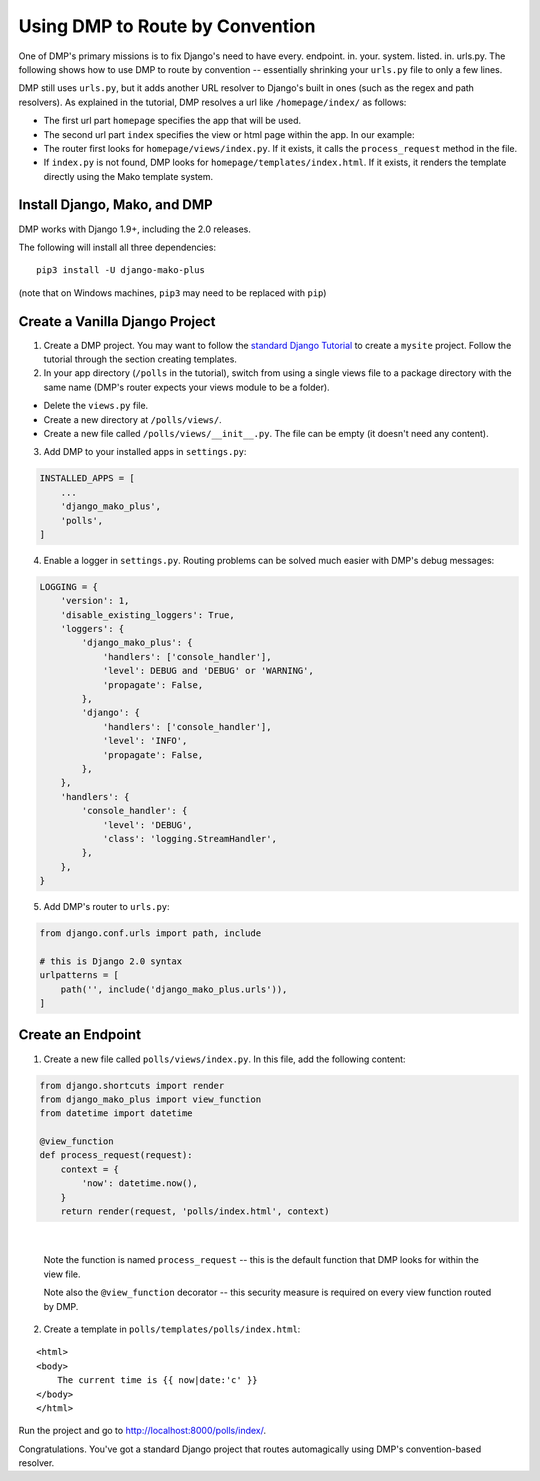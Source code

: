 Using DMP to Route by Convention
======================================

One of DMP's primary missions is to fix Django's need to have every. endpoint. in. your. system. listed. in. urls.py.  The following shows how to use DMP to route by convention -- essentially shrinking your ``urls.py`` file to only a few lines.

DMP still uses ``urls.py``, but it adds another URL resolver to Django's built in ones (such as the regex and path resolvers).  As explained in the tutorial, DMP resolves a url like ``/homepage/index/`` as follows:

-  The first url part ``homepage`` specifies the app that will be used.
-  The second url part ``index`` specifies the view or html page within the app. In our example:
-  The router first looks for ``homepage/views/index.py``. If it exists, it calls the ``process_request`` method in the file.
-  If ``index.py`` is not found, DMP looks for ``homepage/templates/index.html``.  If it exists, it renders the template directly using the Mako template system.



Install Django, Mako, and DMP
----------------------------------

DMP works with Django 1.9+, including the 2.0 releases.

The following will install all three dependencies:

::

    pip3 install -U django-mako-plus

(note that on Windows machines, ``pip3`` may need to be replaced with ``pip``)


Create a Vanilla Django Project
-------------------------------------

1. Create a DMP project.  You may want to follow the `standard Django Tutorial <https://docs.djangoproject.com/en/dev/intro/tutorial01/>`_ to create a ``mysite`` project.  Follow the tutorial through the section creating templates.

2. In your app directory (``/polls`` in the tutorial), switch from using a single views file to a package directory with the same name (DMP's router expects your views module to be a folder).

* Delete the ``views.py`` file.
* Create a new directory at ``/polls/views/``.
* Create a new file called ``/polls/views/__init__.py``.  The file can be empty (it doesn't need any content).

3. Add DMP to your installed apps in ``settings.py``:

.. code:: python

    INSTALLED_APPS = [
        ...
        'django_mako_plus',
        'polls',
    ]

4. Enable a logger in ``settings.py``. Routing problems can be solved much easier with DMP's debug messages:

.. code:: python

    LOGGING = {
        'version': 1,
        'disable_existing_loggers': True,
        'loggers': {
            'django_mako_plus': {
                'handlers': ['console_handler'],
                'level': DEBUG and 'DEBUG' or 'WARNING',
                'propagate': False,
            },
            'django': {
                'handlers': ['console_handler'],
                'level': 'INFO',
                'propagate': False,
            },
        },
        'handlers': {
            'console_handler': {
                'level': 'DEBUG',
                'class': 'logging.StreamHandler',
            },
        },
    }

5. Add DMP's router to ``urls.py``:

.. code:: python

    from django.conf.urls import path, include

    # this is Django 2.0 syntax
    urlpatterns = [
        path('', include('django_mako_plus.urls')),
    ]


Create an Endpoint
------------------------

1. Create a new file called ``polls/views/index.py``.  In this file, add the following content:

.. code:: python

    from django.shortcuts import render
    from django_mako_plus import view_function
    from datetime import datetime

    @view_function
    def process_request(request):
        context = {
            'now': datetime.now(),
        }
        return render(request, 'polls/index.html', context)

|

    Note the function is named ``process_request`` -- this is the default function that DMP looks for within the view file.

    Note also the ``@view_function`` decorator -- this security measure is required on every view function routed by DMP.


2. Create a template in ``polls/templates/polls/index.html``:

::

    <html>
    <body>
        The current time is {{ now|date:'c' }}
    </body>
    </html>



Run the project and go to `http://localhost:8000/polls/index/ <http://localhost:8000/polls/index/>`_.



Congratulations.  You've got a standard Django project that routes automagically using DMP's convention-based resolver.
